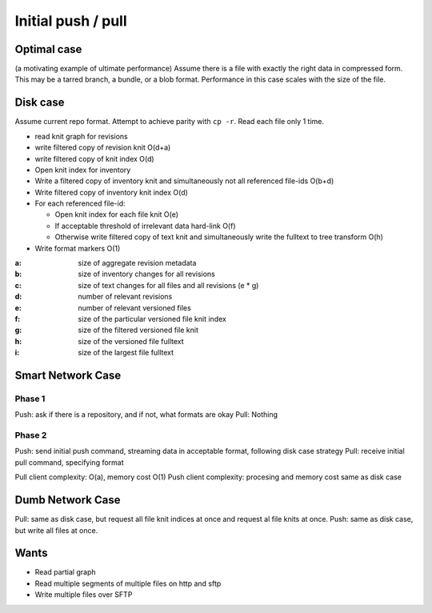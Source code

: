 Initial push / pull
###################

Optimal case
------------
(a motivating example of ultimate performance)
Assume there is a file with exactly the right data in compressed form.  This
may be a tarred branch, a bundle, or a blob format.  Performance in this case
scales with the size of the file.

Disk case
---------
Assume current repo format.  Attempt to achieve parity with ``cp -r``.  Read
each file only 1 time.

- read knit graph for revisions
- write filtered copy of revision knit O(d+a)
- write filtered copy of knit index O(d)
- Open knit index for inventory
- Write a filtered copy of inventory knit and simultaneously not all referenced
  file-ids O(b+d)
- Write filtered copy of inventory knit index O(d)
- For each referenced file-id:

  - Open knit index for each file knit O(e)
  - If acceptable threshold of irrelevant data hard-link O(f)
  - Otherwise write filtered copy of text knit and simultaneously write
    the fulltext to tree transform O(h)

- Write format markers O(1)

:a: size of aggregate revision metadata
:b: size of inventory changes for all revisions
:c: size of text changes for all files and all revisions (e * g)
:d: number of relevant revisions
:e: number of relevant versioned files
:f: size of the particular versioned file knit index
:g: size of the filtered versioned file knit
:h: size of the versioned file fulltext
:i: size of the largest file fulltext

Smart Network Case
------------------

Phase 1
=======
Push: ask if there is a repository, and if not, what formats are okay
Pull: Nothing

Phase 2
=======
Push: send initial push command, streaming data in acceptable format, following
disk case strategy
Pull: receive initial pull command, specifying format

Pull client complexity: O(a), memory cost O(1)
Push client complexity: procesing and memory cost same as disk case

Dumb Network Case
-----------------
Pull: same as disk case, but request all file knit indices at once and request
al file knits at once.
Push: same as disk case, but write all files at once.

Wants
-----
- Read partial graph
- Read multiple segments of multiple files on http and sftp
- Write multiple files over SFTP

